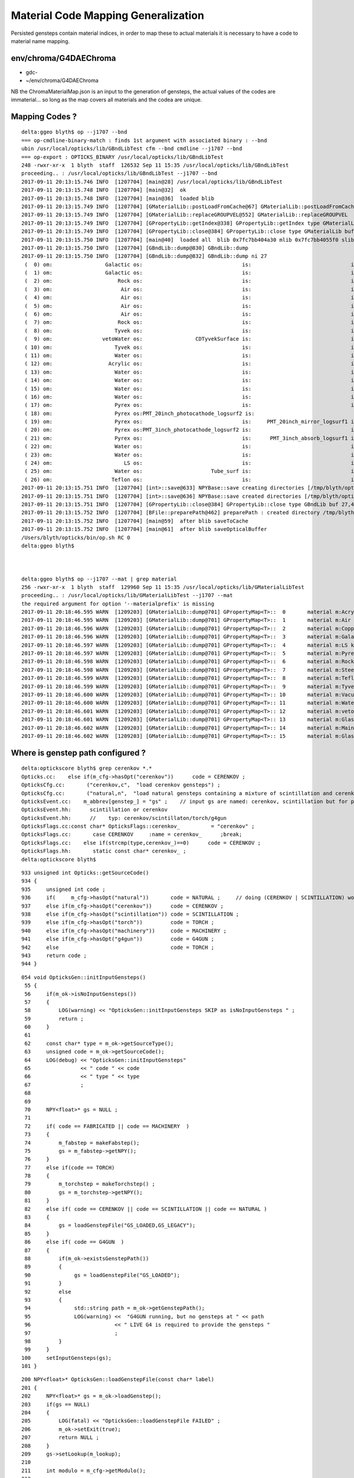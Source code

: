 Material Code Mapping Generalization
=======================================

Persisted gensteps contain material indices, in order to 
map these to actual materials it is necessary to have 
a code to material name mapping. 



env/chroma/G4DAEChroma
------------------------- 

* gdc-
* ~/env/chroma/G4DAEChroma

NB the ChromaMaterialMap.json is an input to the generation of gensteps, 
the actual values of the codes are immaterial... so long as the map covers
all materials and the codea are unique.



Mapping Codes ?
-----------------

::

    delta:ggeo blyth$ op --j1707 --bnd
    === op-cmdline-binary-match : finds 1st argument with associated binary : --bnd
    ubin /usr/local/opticks/lib/GBndLibTest cfm --bnd cmdline --j1707 --bnd
    === op-export : OPTICKS_BINARY /usr/local/opticks/lib/GBndLibTest
    248 -rwxr-xr-x  1 blyth  staff  126532 Sep 11 15:35 /usr/local/opticks/lib/GBndLibTest
    proceeding.. : /usr/local/opticks/lib/GBndLibTest --j1707 --bnd
    2017-09-11 20:13:15.746 INFO  [1207704] [main@28] /usr/local/opticks/lib/GBndLibTest
    2017-09-11 20:13:15.748 INFO  [1207704] [main@32]  ok 
    2017-09-11 20:13:15.748 INFO  [1207704] [main@36]  loaded blib 
    2017-09-11 20:13:15.749 INFO  [1207704] [GMaterialLib::postLoadFromCache@67] GMaterialLib::postLoadFromCache  nore 0 noab 0 nosc 0 xxre 0 xxab 0 xxsc 0 fxre 0 fxab 0 fxsc 0 groupvel 1
    2017-09-11 20:13:15.749 INFO  [1207704] [GMaterialLib::replaceGROUPVEL@552] GMaterialLib::replaceGROUPVEL  ni 15
    2017-09-11 20:13:15.749 INFO  [1207704] [GPropertyLib::getIndex@338] GPropertyLib::getIndex type GMaterialLib TRIGGERED A CLOSE  shortname [Acrylic]
    2017-09-11 20:13:15.749 INFO  [1207704] [GPropertyLib::close@384] GPropertyLib::close type GMaterialLib buf 15,2,39,4
    2017-09-11 20:13:15.750 INFO  [1207704] [main@40]  loaded all  blib 0x7fc7bb404a30 mlib 0x7fc7bb4055f0 slib 0x7fc7bb427200
    2017-09-11 20:13:15.750 INFO  [1207704] [GBndLib::dump@830] GBndLib::dump
    2017-09-11 20:13:15.750 INFO  [1207704] [GBndLib::dump@832] GBndLib::dump ni 27
     (  0) om:                 Galactic os:                                is:                                im:                 Galactic ( 3,-1,-1, 3)
     (  1) om:                 Galactic os:                                is:                                im:                     Rock ( 3,-1,-1, 6)
     (  2) om:                     Rock os:                                is:                                im:                      Air ( 6,-1,-1, 1)
     (  3) om:                      Air os:                                is:                                im:                      Air ( 1,-1,-1, 1)
     (  4) om:                      Air os:                                is:                                im:                       LS ( 1,-1,-1, 4)
     (  5) om:                      Air os:                                is:                                im:                    Steel ( 1,-1,-1, 7)
     (  6) om:                      Air os:                                is:                                im:                    Tyvek ( 1,-1,-1, 9)
     (  7) om:                     Rock os:                                is:                                im:                    Tyvek ( 6,-1,-1, 9)
     (  8) om:                    Tyvek os:                                is:                                im:                vetoWater ( 9,-1,-1,12)
     (  9) om:                vetoWater os:                 CDTyvekSurface is:                                im:                    Tyvek (12, 0,-1, 9)
     ( 10) om:                    Tyvek os:                                is:                                im:                    Water ( 9,-1,-1,11)
     ( 11) om:                    Water os:                                is:                                im:                  Acrylic (11,-1,-1, 0)
     ( 12) om:                  Acrylic os:                                is:                                im:                       LS ( 0,-1,-1, 4)
     ( 13) om:                    Water os:                                is:                                im:                    Steel (11,-1,-1, 7)
     ( 14) om:                    Water os:                                is:                                im:                   Copper (11,-1,-1, 2)
     ( 15) om:                    Water os:                                is:                                im:                    Water (11,-1,-1,11)
     ( 16) om:                    Water os:                                is:                                im:                    Pyrex (11,-1,-1, 5)
     ( 17) om:                    Pyrex os:                                is:                                im:                    Pyrex ( 5,-1,-1, 5)
     ( 18) om:                    Pyrex os:PMT_20inch_photocathode_logsurf2 is:                                im:                   Vacuum ( 5, 4,-1,10)
     ( 19) om:                    Pyrex os:                                is:     PMT_20inch_mirror_logsurf1 im:                   Vacuum ( 5,-1, 2,10)
     ( 20) om:                    Pyrex os:PMT_3inch_photocathode_logsurf2 is:                                im:                   Vacuum ( 5, 8,-1,10)
     ( 21) om:                    Pyrex os:                                is:      PMT_3inch_absorb_logsurf1 im:                   Vacuum ( 5,-1, 5,10)
     ( 22) om:                    Water os:                                is:                                im:                    Tyvek (11,-1,-1, 9)
     ( 23) om:                    Water os:                                is:                                im:                       LS (11,-1,-1, 4)
     ( 24) om:                       LS os:                                is:                                im:                    Steel ( 4,-1,-1, 7)
     ( 25) om:                    Water os:                      Tube_surf is:                                im:                   Teflon (11, 9,-1, 8)
     ( 26) om:                   Teflon os:                                is:                                im:                   Vacuum ( 8,-1,-1,10)
    2017-09-11 20:13:15.751 INFO  [1207704] [int>::save@633] NPYBase::save creating directories [/tmp/blyth/opticks/GBndLib]/tmp/blyth/opticks/GBndLib/GBndLibIndex.npy
    2017-09-11 20:13:15.751 INFO  [1207704] [int>::save@636] NPYBase::save created directories [/tmp/blyth/opticks/GBndLib]
    2017-09-11 20:13:15.751 INFO  [1207704] [GPropertyLib::close@384] GPropertyLib::close type GBndLib buf 27,4,2,39,4
    2017-09-11 20:13:15.752 INFO  [1207704] [BFile::preparePath@462] preparePath : created directory /tmp/blyth/opticks/GItemList
    2017-09-11 20:13:15.752 INFO  [1207704] [main@59]  after blib saveToCache 
    2017-09-11 20:13:15.752 INFO  [1207704] [main@61]  after blib saveOpticalBuffer 
    /Users/blyth/opticks/bin/op.sh RC 0
    delta:ggeo blyth$ 



    delta:ggeo blyth$ op --j1707 --mat | grep material
    256 -rwxr-xr-x  1 blyth  staff  129960 Sep 11 15:35 /usr/local/opticks/lib/GMaterialLibTest
    proceeding.. : /usr/local/opticks/lib/GMaterialLibTest --j1707 --mat
    the required argument for option '--materialprefix' is missing
    2017-09-11 20:18:46.595 WARN  [1209203] [GMaterialLib::dump@701] GPropertyMap<T>::  0       material m:Acrylic k:refractive_index absorption_length scattering_length reemission_prob group_velocity extra_y extra_z extra_w Acrylic
    2017-09-11 20:18:46.595 WARN  [1209203] [GMaterialLib::dump@701] GPropertyMap<T>::  1       material m:Air k:refractive_index absorption_length scattering_length reemission_prob group_velocity extra_y extra_z extra_w Air
    2017-09-11 20:18:46.596 WARN  [1209203] [GMaterialLib::dump@701] GPropertyMap<T>::  2       material m:Copper k:refractive_index absorption_length scattering_length reemission_prob group_velocity extra_y extra_z extra_w Copper
    2017-09-11 20:18:46.596 WARN  [1209203] [GMaterialLib::dump@701] GPropertyMap<T>::  3       material m:Galactic k:refractive_index absorption_length scattering_length reemission_prob group_velocity extra_y extra_z extra_w Galactic
    2017-09-11 20:18:46.597 WARN  [1209203] [GMaterialLib::dump@701] GPropertyMap<T>::  4       material m:LS k:refractive_index absorption_length scattering_length reemission_prob group_velocity extra_y extra_z extra_w LS
    2017-09-11 20:18:46.597 WARN  [1209203] [GMaterialLib::dump@701] GPropertyMap<T>::  5       material m:Pyrex k:refractive_index absorption_length scattering_length reemission_prob group_velocity extra_y extra_z extra_w Pyrex
    2017-09-11 20:18:46.598 WARN  [1209203] [GMaterialLib::dump@701] GPropertyMap<T>::  6       material m:Rock k:refractive_index absorption_length scattering_length reemission_prob group_velocity extra_y extra_z extra_w Rock
    2017-09-11 20:18:46.598 WARN  [1209203] [GMaterialLib::dump@701] GPropertyMap<T>::  7       material m:Steel k:refractive_index absorption_length scattering_length reemission_prob group_velocity extra_y extra_z extra_w Steel
    2017-09-11 20:18:46.599 WARN  [1209203] [GMaterialLib::dump@701] GPropertyMap<T>::  8       material m:Teflon k:refractive_index absorption_length scattering_length reemission_prob group_velocity extra_y extra_z extra_w Teflon
    2017-09-11 20:18:46.599 WARN  [1209203] [GMaterialLib::dump@701] GPropertyMap<T>::  9       material m:Tyvek k:refractive_index absorption_length scattering_length reemission_prob group_velocity extra_y extra_z extra_w Tyvek
    2017-09-11 20:18:46.600 WARN  [1209203] [GMaterialLib::dump@701] GPropertyMap<T>:: 10       material m:Vacuum k:refractive_index absorption_length scattering_length reemission_prob group_velocity extra_y extra_z extra_w Vacuum
    2017-09-11 20:18:46.600 WARN  [1209203] [GMaterialLib::dump@701] GPropertyMap<T>:: 11       material m:Water k:refractive_index absorption_length scattering_length reemission_prob group_velocity extra_y extra_z extra_w Water
    2017-09-11 20:18:46.601 WARN  [1209203] [GMaterialLib::dump@701] GPropertyMap<T>:: 12       material m:vetoWater k:refractive_index absorption_length scattering_length reemission_prob group_velocity extra_y extra_z extra_w vetoWater
    2017-09-11 20:18:46.601 WARN  [1209203] [GMaterialLib::dump@701] GPropertyMap<T>:: 13       material m:GlassSchottF2 k:refractive_index absorption_length scattering_length reemission_prob group_velocity extra_y extra_z extra_w GlassSchottF2
    2017-09-11 20:18:46.602 WARN  [1209203] [GMaterialLib::dump@701] GPropertyMap<T>:: 14       material m:MainH2OHale k:refractive_index absorption_length scattering_length reemission_prob group_velocity extra_y extra_z extra_w MainH2OHale
    2017-09-11 20:18:46.602 WARN  [1209203] [GMaterialLib::dump@701] GPropertyMap<T>:: 15       material m:GlassSchottF2 k:refractive_index absorption_length scattering_length reemission_prob group_velocity extra_y extra_z extra_w GlassSchottF2






Where is genstep path configured ?
----------------------------------


::

    delta:optickscore blyth$ grep cerenkov *.*
    Opticks.cc:    else if(m_cfg->hasOpt("cerenkov"))      code = CERENKOV ;
    OpticksCfg.cc:       ("cerenkov,c",  "load cerenkov gensteps") ;
    OpticksCfg.cc:       ("natural,n",  "load natural gensteps containing a mixture of scintillation and cerenkov steps") ;
    OpticksEvent.cc:    m_abbrev[genstep_] = "gs" ;    // input gs are named: cerenkov, scintillation but for posterity need common output tag
    OpticksEvent.hh:      scintillation or cerenkov
    OpticksEvent.hh:      //    typ: cerenkov/scintillaton/torch/g4gun
    OpticksFlags.cc:const char* OpticksFlags::cerenkov_          = "cerenkov" ;
    OpticksFlags.cc:       case CERENKOV     :name = cerenkov_      ;break;
    OpticksFlags.cc:    else if(strcmp(type,cerenkov_)==0)      code = CERENKOV ;
    OpticksFlags.hh:       static const char* cerenkov_ ;
    delta:optickscore blyth$ 

::

     933 unsigned int Opticks::getSourceCode()
     934 {
     935     unsigned int code ;
     936     if(     m_cfg->hasOpt("natural"))       code = NATURAL ;     // doing (CERENKOV | SCINTILLATION) would entail too many changes 
     937     else if(m_cfg->hasOpt("cerenkov"))      code = CERENKOV ;
     938     else if(m_cfg->hasOpt("scintillation")) code = SCINTILLATION ;
     939     else if(m_cfg->hasOpt("torch"))         code = TORCH ;
     940     else if(m_cfg->hasOpt("machinery"))     code = MACHINERY ;
     941     else if(m_cfg->hasOpt("g4gun"))         code = G4GUN ;
     942     else                                    code = TORCH ;
     943     return code ;
     944 }



::

    054 void OpticksGen::initInputGensteps()
     55 {
     56     if(m_ok->isNoInputGensteps())
     57     {
     58         LOG(warning) << "OpticksGen::initInputGensteps SKIP as isNoInputGensteps " ;
     59         return ;
     60     }
     61 
     62     const char* type = m_ok->getSourceType();
     63     unsigned code = m_ok->getSourceCode();
     64     LOG(debug) << "OpticksGen::initInputGensteps"
     65                << " code " << code
     66                << " type " << type
     67                ;
     68 
     69 
     70     NPY<float>* gs = NULL ;
     71 
     72     if( code == FABRICATED || code == MACHINERY  )
     73     {
     74         m_fabstep = makeFabstep();
     75         gs = m_fabstep->getNPY();
     76     }
     77     else if(code == TORCH)
     78     {
     79         m_torchstep = makeTorchstep() ;
     80         gs = m_torchstep->getNPY();
     81     }
     82     else if( code == CERENKOV || code == SCINTILLATION || code == NATURAL )
     83     {
     84         gs = loadGenstepFile("GS_LOADED,GS_LEGACY");
     85     }
     86     else if( code == G4GUN  )
     87     {
     88         if(m_ok->existsGenstepPath())
     89         {
     90              gs = loadGenstepFile("GS_LOADED");
     91         }
     92         else
     93         {
     94              std::string path = m_ok->getGenstepPath();
     95              LOG(warning) <<  "G4GUN running, but no gensteps at " << path
     96                           << " LIVE G4 is required to provide the gensteps "
     97                           ;
     98         }
     99     }
    100     setInputGensteps(gs);
    101 }


::

    200 NPY<float>* OpticksGen::loadGenstepFile(const char* label)
    201 {
    202     NPY<float>* gs = m_ok->loadGenstep();
    203     if(gs == NULL)
    204     {
    205         LOG(fatal) << "OpticksGen::loadGenstepFile FAILED" ;
    206         m_ok->setExit(true);
    207         return NULL ;
    208     }
    209     gs->setLookup(m_lookup);
    210 
    211     int modulo = m_cfg->getModulo();
    212 
    213     NParameters* parameters = gs->getParameters();
    214     parameters->add<int>("Modulo", modulo );
    215     if(modulo > 0)
    216     {
    217         parameters->add<std::string>("genstepOriginal",   gs->getDigestString()  );
    218         LOG(warning) << "OptickGen::loadGenstepFile applying modulo scaledown " << modulo ;
    219         gs = NPY<float>::make_modulo(gs, modulo);
    220         parameters->add<std::string>("genstepModulo",   gs->getDigestString()  );
    221     }
    222     gs->addActionControl(OpticksActionControl::Parse(label));
    223     return gs ;
    224 }

::

    1221 std::string Opticks::getGenstepPath()
    1222 {
    1223     const char* det = m_spec->getDet();
    1224     const char* typ = m_spec->getTyp();
    1225     const char* tag = m_spec->getTag();
    1226 
    1227     std::string path = NLoad::GenstepsPath(det, typ, tag);
    1228     return path ;
    1229 }
    1230 
    1231 bool Opticks::existsGenstepPath()
    1232 {
    1233     std::string path = getGenstepPath();
    1234     return BFile::ExistsFile(path.c_str());
    1235 }
    1236 
    1237 
    1238 NPY<float>* Opticks::loadGenstep()
    1239 {
    1240     std::string path = getGenstepPath();
    1241     NPY<float>* gs = NPY<float>::load(path.c_str());
    1242     if(!gs)
    1243     {
    1244         LOG(warning) << "Opticks::loadGenstep"
    1245                      << " FAILED TO LOAD GENSTEPS FROM "
    1246                      << " path " << path
    1247                      ;
    1248         return NULL ;
    1249     }
    1250     return gs ;
    1251 }


     08 std::string NLoad::GenstepsPath(const char* det, const char* typ, const char* tag)
      9 {
     10     const char* gensteps_dir = BOpticksResource::GenstepsDir();  // eg /usr/local/opticks/opticksdata/gensteps
     11     BOpticksEvent::SetOverrideEventBase(gensteps_dir) ;
     12     BOpticksEvent::SetLayoutVersion(1) ;
     13 
     14     const char* stem = "" ; // backward compat stem of gensteps
     15     std::string path = BOpticksEvent::path(det, typ, tag, stem, ".npy");
     16 
     17     BOpticksEvent::SetOverrideEventBase(NULL) ;
     18     BOpticksEvent::SetLayoutVersionDefault() ;
     19 
     20     return path ;
     21 }
     22 
     23 NPY<float>* NLoad::Gensteps(const char* det, const char* typ, const char* tag)
     24 {
     25     std::string path = GenstepsPath(det, typ, tag);
     26     NPY<float>* gs = NPY<float>::load(path.c_str()) ;
     27     return gs ;
     28 }


     302 void Opticks::init()
     303 {
     304     m_mode = new OpticksMode(hasArg(COMPUTE_ARG_)) ;
     305 
     306     m_cfg = new OpticksCfg<Opticks>("opticks", this,false);
     307 
     308     m_timer = new Timer("Opticks::");
     309 
     310     m_timer->setVerbose(true);
     311 
     312     m_timer->start();
     313 
     314     m_parameters = new NParameters ;
     315 
     316     m_lastarg = m_argc > 1 ? strdup(m_argv[m_argc-1]) : NULL ;
     317 
     318     m_resource = new OpticksResource(this, m_envprefix, m_lastarg);
     319 
     320     setDetector( m_resource->getDetector() );
     321 
     322     LOG(info) << "Opticks::init DONE " << m_resource->desc()  ;
     323 }




Review Genstep
----------------

::

     07 struct CerenkovStep
      8 {
      9     int Id    ;
     10     int ParentId ;
     11     int MaterialIndex  ;
     12     int NumPhotons ;

     07 struct ScintillationStep
      8 {
      9     int Id    ;
     10     int ParentId ;
     11     int MaterialIndex  ;
     12     int NumPhotons ;
     13 

     07 struct TorchStep
      8 {
      9     
     10     // (0) m_ctrl
     11     int Id    ;
     12     int ParentId ; 
     13     int MaterialIndex  ;
     14     int NumPhotons ;



::

     38 unsigned G4StepNPY::getNumSteps()
     39 {
     40     return m_npy->getShape(0);
     41 }
     42 unsigned G4StepNPY::getNumPhotons(unsigned i)
     43 {
     44     unsigned ni = getNumSteps();
     45     assert(i < ni);
     46     int numPhotons = m_npy->getInt(i,0u,3u);
     47     return numPhotons ;
     48 }
     49 unsigned G4StepNPY::getGencode(unsigned i)
     50 {
     51     unsigned ni = getNumSteps();
     52     assert(i < ni);
     53     unsigned gencode = m_npy->getInt(i,0u,0u);
     54     return gencode  ;
     55 }



Issue : Sep 2017 : Still getting lookup fails 
-----------------------------------------------

Older gensteps from /usr/local/opticks/opticksdata/gensteps/juno/ using 
material indices 48,24,42.

::

    In [89]: c1 = np.load("/usr/local/opticks/opticksdata/gensteps/juno/cerenkov/1.npy")

    In [90]: c1.shape
    Out[90]: (3840, 6, 4)

    In [91]: c1.view(np.int32)[:,0]
    Out[91]: 
    array([[    -1,      1,     48,    322],
           [   -11,      1,     48,    300],
           [   -21,      1,     48,    294],
           ..., 
           [-38371,     12,     48,     11],
           [-38381,      9,     48,     40],
           [-38391,      4,     48,     47]], dtype=int32)

    In [96]: count_unique_sorted( c1[:,0,2].view(np.int32) )
    Out[96]: 
    array([[  48, 3038],
           [  24,  750],
           [  42,   52]], dtype=uint64)


    In [97]: s1 = np.load("/usr/local/opticks/opticksdata/gensteps/juno/scintillation/1.npy")

    In [98]: s1.shape
    Out[98]: (1774, 6, 4)

    In [99]: s1.view(np.int32)[:,0]
    Out[99]: 
    array([[    1,     1,    48,  1032],
           [   51,     1,    48,  1057],
           [  101,     1,    48,   949],
           ..., 
           [88551, 11849,    48,   172],
           [88601, 12296,    48,   176],
           [88651, 12363,    48,    84]], dtype=int32)

    In [100]: count_unique_sorted( s1[:,0,2].view(np.int32) )
    Out[100]: array([[  48, 1774]], dtype=uint64)



Looks to match the dumped $TMP/G4StepNPY_applyLookup_FAIL.npy::

    a = np.load(os.path.expandvars("$TMP/G4StepNPY_applyLookup_FAIL.npy"))

    b = a[:,0,2].view(np.uint32)

    from opticks.ana.nbase import count_unique_sorted

    In [22]: count_unique_sorted(b)
    Out[22]: 
    array([[  48, 3038],
           [  24,  750],
           [  42,   52]], dtype=uint64)

    In [25]: a.shape
    Out[25]: (3840, 6, 4)

    In [26]: a
    Out[26]: 
    array([[[   0.    ,    0.    ,    0.    ,    0.    ],
            [   0.    ,    0.    ,    0.    ,    0.    ],
            [  -0.8609,   -0.1562,   -0.5302,    1.023 ],
            [   0.    ,   -1.    ,    1.    ,  299.7923],
            [   1.    ,    0.    ,    0.    ,    0.6879],
            [   0.5267,  293.2452,  293.2452,    0.    ]],

           [[   0.    ,    0.    ,    0.    ,    0.    ],
            [  -8.4068,   -1.5249,   -5.1779,    0.0333],
            [  -0.8609,   -0.1562,   -0.5302,    1.023 ],
            [   0.    ,   -1.    ,    1.    ,  299.7923],
            [   1.    ,    0.    ,    0.    ,    0.6879],
            [   0.5267,  293.2452,  293.2452,    0.    ]],


    In [56]: a.view(np.uint32)[1800:1850,0]
    Out[56]: 
    array([[  1,   1,  48,  39],
           [  1,   1,  48, 302],
           [  1,   1,  48, 303],
           [  1,   1,  48, 298],
           [  1,   1,  48, 324],
           [  1,   1,  48,  60],
           [  1,   1,  48, 316],
           [  1,   1,  48,  20],
           [  1,   1,  48, 293],
           [  1,   1,  48, 322],
           [  1,   1,  48, 298],
           [  1,   1,  48, 261],
           [  1,   1,  48, 324],
           [  1,   1,  48, 287],
           [  1,   1,  48, 321],
           [  1,   1,  48, 328],
           [  1,   1,  48, 288],
           [  1,   1,  42, 283],
           [  1,   1,  42, 292],
           [  1,   1,  42, 307],
           [  1,   1,  42, 124],
           [  1,   1,  42, 317],
           [  1,   1,  42,  45],
           [  1,   1,  42,  69],
           [  1,   1,  42, 291],
           [  1,   1,  42, 304],
           [  1,   1,  42, 276],
           [  1,   1,  42, 318],
           [  1,   1,  42, 278],
           [  1,   1,  42, 334],
           [  1,   1,  24, 293],
           [  1,   1,  24, 287],
           [  1,   1,  24, 320],
           [  1,   1,  24, 290],
           [  1,   1,  24, 306],
           [  1,   1,  24, 278],
           [  1,   1,  24, 293],
           [  1,   1,  24, 334],
           [  1,   1,  24, 301],
           [  1,   1,  24, 299],
           [  1,   1,  24, 269],
           [  1,   1,  24, 280],
           [  1,   1,  24, 298],
           [  1,   1,  24, 283],
           [  1,   1,  24, 300],
           [  1,   1,  24, 270],
           [  1,   1,  24, 309],
           [  1,   1,  24, 317],
           [  1,   1,  24, 134],
           [  1,   1,  24,  34]], dtype=uint32)
     

    In [60]: a.view(np.uint32)[:,0,0].min()
    Out[60]: 1

    In [61]: a.view(np.uint32)[:,0,0].max()
    Out[61]: 1

    In [62]: 

    In [62]: 

    In [62]: a.view(np.uint32)[:,0,1].max()
    Out[62]: 7780

    In [63]: a.view(np.uint32)[:,0,1].min()
    Out[63]: 1




Newer cerenkov gensteps using different material indices 1,28,27



::

    In [71]: e0 = np.load("/usr/local/opticks/opticksdata/gensteps/juno1707/cerenkov/csl-evt0.npy")

    In [73]: e0.shape
    Out[73]: (43, 6, 4)

    In [74]: e0.view(np.int32)[:,0]
    Out[74]: 
    array([[    -1,      1,      1,    322],
           [ -1001,    134,      1,    137],
           [ -2001,    268,      1,      2],
           [ -3001,      1,      1,    296],
           [ -4001,      1,      1,    304],
           [ -5001,      1,      1,    312],
           [ -6001,    567,      1,    214],
           [ -7001,    645,      1,    297],
           [ -8001,    993,      1,    228],
           [ -9001,      1,      1,    278],
           [-10001,      1,      1,    291],
           [-11001,      1,      1,    285],
           [-12001,      1,      1,    322],
           [-13001,      1,      1,    301],
           [-14001,      1,      1,    308],
           [-15001,   1914,      1,      1],
           [-16001,      1,      1,    327],
           [-17001,   2098,      1,    281],
           [-18001,   2096,      1,    324],
           [-19001,   2526,      1,    319],
           [-20001,   3183,      1,     18],
           [-21001,   3514,      1,    299],
           [-22001,   3949,      1,    313],
           [-23001,   4399,      1,    303],
           [-24001,      1,      1,    314],
           [-25001,      1,      1,    316],
           [-26001,      1,      1,    286],
           [-27001,   4966,      1,     33],
           [-28001,      1,      1,    331],
           [-29001,      1,      1,    293],
           [-30001,   5216,      1,    304],
           [-31001,   5537,      1,     11],
           [-32001,      1,      1,    318],
           [-33001,      1,     28,    263],
           [-34001,      1,     28,    279],
           [-35001,      1,     27,    317],
           [-36001,      1,     27,    266],
           [-37001,      1,     27,    301],
           [-38001,      1,     27,    294],
           [-39001,   6315,     27,     62],
           [-40001,   5975,     27,    275],
           [-41001,   5903,     28,    317],
           [-42001,   9479,     28,    326]], dtype=int32)


    In [75]: e1 = np.load("/usr/local/opticks/opticksdata/gensteps/juno1707/cerenkov/csl-evt1.npy")

    In [76]: e1.shape
    Out[76]: (36, 6, 4)

    In [77]: e1.view(np.int32)[:,0]
    Out[77]: 
    array([[    -1,      1,      1,    299],
           [ -1001,      1,      1,    329],
           [ -2001,    185,      1,    286],
           [ -3001,      1,      1,    308],
           [ -4001,      1,      1,    299],
           [ -5001,      1,      1,    347],
           [ -6001,      1,      1,    301],
           [ -7001,      1,      1,    222],
           [ -8001,   1014,      1,    291],
           [ -9001,      1,      1,    313],
           [-10001,      1,      1,    272],
           [-11001,      1,      1,    293],
           [-12001,      1,      1,    297],
           [-13001,      1,      1,    292],
           [-14001,   1792,      1,     93],
           [-15001,      1,      1,    300],
           [-16001,      1,      1,    293],
           [-17001,   2223,      1,    282],
           [-18001,   2150,      1,    315],
           [-19001,      1,      1,    313],
           [-20001,      1,      1,    321],
           [-21001,      1,      1,    259],
           [-22001,   3293,      1,     16],
           [-23001,      1,      1,    309],
           [-24001,      1,      1,    338],
           [-25001,      1,      1,    318],
           [-26001,      1,      1,    308],
           [-27001,      1,      1,    333],
           [-28001,      1,     28,    173],
           [-29001,      1,     28,    302],
           [-30001,      1,     27,    259],
           [-31001,      1,     27,    297],
           [-32001,      1,     27,    306],
           [-33001,      1,     27,    312],
           [-34001,   4270,     27,    314],
           [-35001,   3880,     28,     13]], dtype=int32)


    In [78]: e2 = np.load("/usr/local/opticks/opticksdata/gensteps/juno1707/cerenkov/csl-evt2.npy")

    In [79]: e2.shape
    Out[79]: (49, 6, 4)

    In [80]: e2.view(np.int32)[:,0]
    Out[80]: 
    array([[    -1,      1,      1,    284],
           [ -1001,      1,      1,    318],
           [ -2001,      1,      1,    302],
           [ -3001,    344,      1,    299],
           [ -4001,    659,      1,      6],
           [ -5001,    879,      1,    299],
           [ -6001,    379,      1,    319],
           [ -7001,    344,      1,    320],
           [ -8001,    344,      1,    282],
           [ -9001,   2196,      1,    282],
           [-10001,   2696,      1,    320],
           [-11001,   3160,      1,     50],
           [-12001,   3393,      1,    347],
           [-13001,   3881,      1,    307],
           [-14001,   4144,      1,     90],
           [-15001,   4384,      1,    309],
           [-16001,    344,      1,    317],
           [-17001,    344,      1,    282],
           [-18001,      1,      1,    173],
           [-19001,      1,      1,    302],
           [-20001,      1,      1,    295],
           [-21001,      1,      1,    324],
           [-22001,   5516,      1,    134],
           [-23001,      1,      1,     27],
           [-24001,      1,      1,    290],
           [-25001,      1,      1,    321],
           [-26001,      1,      1,    307],
           [-27001,      1,      1,    301],
           [-28001,      1,      1,    278],
           [-29001,      1,      1,    291],
           [-30001,      1,      1,    291],
           [-31001,   6390,      1,    279],
           [-32001,   6497,      1,    338],
           [-33001,   6585,      1,    299],
           [-34001,      1,      1,    290],
           [-35001,      1,      1,    289],
           [-36001,      1,      1,    288],
           [-37001,      1,      1,    277],
           [-38001,      1,      1,    276],
           [-39001,      1,     28,    237],
           [-40001,      1,     28,    300],
           [-41001,      1,     27,    320],
           [-42001,      1,     27,    266],
           [-43001,      1,     27,    270],
           [-44001,      1,     27,    285],
           [-45001,      1,     27,    305],
           [-46001,   8163,     27,    312],
           [-47001,   8002,     27,    304],
           [-48001,   7449,     28,    139]], dtype=int32)



Newer scintillation all with material 48::


    In [81]: s0 = np.load("/usr/local/opticks/opticksdata/gensteps/juno1707/scintillation/ssl-evt0.npy")

    In [82]: s0.shape
    Out[82]: (89, 6, 4)

    In [83]: s0.view(np.int32)[:,0]
    Out[83]: 
    array([[    1,     1,    48,  1032],
           [ 1001,     1,    48,   569],
           [ 2001,     1,    48,   842],
           [ 3001,     1,    48,  1165],
           [ 4001,     1,    48,  1224],
           [ 5001,     1,    48,  1481],
           [ 6001,   290,    48,   362],
           [ 7001,     1,    48,  1105],
           [ 8001,   348,    48,   543],
           [ 9001,   383,    48,  1325],
           [10001,     1,    48,  1019],
           [11001,     1,    48,   840],
           [12001,   474,    48,   547],
    ...

    In [84]: s1 = np.load("/usr/local/opticks/opticksdata/gensteps/juno1707/scintillation/ssl-evt1.npy")

    In [85]: s1.shape
    Out[85]: (73, 6, 4)

    In [86]: s1.view(np.int32)[:,0]
    Out[86]: 
    array([[    1,     1,    48,   927],
           [ 1001,     1,    48,  1289],
           [ 2001,    78,    48,   572],
           [ 3001,     1,    48,   964],
           [ 4001,   150,    48,   475],
           [ 5001,   185,    48,  1157],
           [ 6001,     1,    48,  1273],
           [ 7001,   273,    48,   543],
           [ 8001,   307,    48,   923],
           [ 9001,     1,    48,  1080],
           [10001,     1,    48,   996],
           [11001,   446,    48,    49],
           [12001,   404,    48,  1233],
           [13001,     1,    48,  1036],
           [14001,     1,    48,   912],
           [15001,     1,    48,   923],
           [16001,   770,    48,   586],
           [17001,   820,    48,  1294],
           [18001,   853,    48,   604],
           [19001,   875,    48,  1219],
           [20001,     1,    48,  1018],
           [21001,  1014,    48,   463],
           [22001,  1092,    48,  1191],
           [23001,  1050,    48,  1104],
           [24001,     1,    48,   880],

    In [87]: s2 = np.load("/usr/local/opticks/opticksdata/gensteps/juno1707/scintillation/ssl-evt2.npy")

    In [88]: s2.view(np.int32)[:,0]
    Out[88]: 
    array([[     1,      1,     48,   1070],
           [  1001,     47,     48,    192],
           [  2001,      1,     48,    864],
           [  3001,      1,     48,    864],
           [  4001,      1,     48,   1127],
           [  5001,    259,     48,   1067],
           [  6001,      1,     48,   1117],
           [  7001,      1,     48,    824],
           [  8001,    380,     48,   1399],
           [  9001,    503,     48,    575],
           [ 10001,    562,     48,   1221],
           [ 11001,    692,     48,     40],
           [ 12001,    816,     48,    347],
           [ 13001,    893,     48,    547],
           [ 14001,    966,     48,    555],
           [ 15001,   1064,     48,     46],
           [ 16001,   1157,     48,    241],
           [ 17001,   1295,     48,      2],
           [ 18001,   1394,     48,   1242],
           [ 19001,    379,     48,   1115],
           [ 20001,   1600,     48,    585],
           [ 21001,   1656,     48,      5],
           [ 22001,   1827,     48,      1],
           [ 23001,   1941,     48,   1418],



Issue : Dec 2016 : Lookup fails with live g4gun
-------------------------------------------------

* HUH did not do anything substantial but it seems not to be happening anymore


::

    delta:opticksgeo blyth$ opticks-find applyLookup
    ./ok/ok.bash:G4StepNPY::applyLookup does a to b mapping between lingo which is invoked 
    ./ok/ok.bash:     553         genstep.applyLookup(0, 2);   // translate materialIndex (1st quad, 3rd number) from chroma to GGeo 

    ./optickscore/OpticksEvent.cc:    m_g4step->applyLookup(0, 2);  // jj, kk [1st quad, third value] is materialIndex
    ./optickscore/OpticksEvent.cc:    idx->applyLookup<unsigned char>(phosel_values);
    ./optickscore/tests/IndexerTest.cc:    idx->applyLookup<unsigned char>(phosel->getValues());
    ./opticksnpy/tests/NLookupTest.cc:    cs.applyLookup(0, 2); // materialIndex  (1st quad, 3rd number)

    ./opticksnpy/G4StepNPY.cpp:bool G4StepNPY::applyLookup(unsigned int index)
    ./opticksnpy/G4StepNPY.cpp:        printf(" G4StepNPY::applyLookup  %3u -> %3d  a[%s] b[%s] \n", acode, bcode, aname.c_str(), bname.c_str() );
    ./opticksnpy/G4StepNPY.cpp:        printf("G4StepNPY::applyLookup failed to translate acode %u : %s \n", acode, aname.c_str() );
    ./opticksnpy/G4StepNPY.cpp:void G4StepNPY::applyLookup(unsigned int jj, unsigned int kk)
    ./opticksnpy/G4StepNPY.cpp:            bool ok = applyLookup(index);
    ./opticksnpy/G4StepNPY.cpp:       LOG(fatal) << "G4StepNPY::applyLookup"
    ./opticksnpy/G4StepNPY.cpp:       m_npy->save("$TMP/G4StepNPY_applyLookup_FAIL.npy");
    ./opticksnpy/G4StepNPY.cpp:       dumpLookupFails("G4StepNPY::applyLookup");
    ./opticksnpy/G4StepNPY.hpp:       void applyLookup(unsigned int jj, unsigned int kk);
    ./opticksnpy/G4StepNPY.hpp:       bool applyLookup(unsigned int index);



::

    075 void OpticksRun::setGensteps(NPY<float>* gensteps)
     76 {
     77     LOG(info) << "OpticksRun::setGensteps " << gensteps->getShapeString() ;
     78 
     79     assert(m_evt && m_g4evt && "must OpticksRun::createEvent prior to OpticksRun::setGensteps");
     80 
     81     m_g4evt->setGenstepData(gensteps);
     82 
     83     passBaton(); 
     84 }
     85 
     86 void OpticksRun::passBaton()
     87 {
     88     NPY<float>* nopstep = m_g4evt->getNopstepData() ;
     89     NPY<float>* genstep = m_g4evt->getGenstepData() ;
     90 
     91     LOG(info) << "OpticksRun::passBaton"
     92               << " nopstep " << nopstep
     93               << " genstep " << genstep
     94               ;
     95 
     96 
     97    //
     98    // Not-cloning as these buffers are not actually distinct 
     99    // between G4 and OK.
    100    //
    101    // Nopstep and Genstep should be treated as owned 
    102    // by the m_g4evt not the Opticks m_evt 
    103    // where the m_evt pointers are just weak reference guests 
    104    //
    105 
    106     m_evt->setNopstepData(nopstep);
    107     m_evt->setGenstepData(genstep);
    108 }


::

    0938 void OpticksEvent::setGenstepData(NPY<float>* genstep_data, bool progenitor, const char* oac_label)
     939 {
     940     int nitems = NPYBase::checkNumItems(genstep_data);
     941     if(nitems < 1)
     942     {
     943          LOG(warning) << "OpticksEvent::setGenstepData SKIP "
     944                       << " nitems " << nitems
     945                       ;
     946          return ;
     947     }
     948 
     949     importGenstepData(genstep_data, oac_label );
     950 
     951     setBufferControl(genstep_data);
     952 
     953     m_genstep_data = genstep_data  ;
     954     m_parameters->add<std::string>("genstepDigest",   m_genstep_data->getDigestString()  );
     955 
     956     //                                                j k l sz   type        norm   iatt  item_from_dim
     957     ViewNPY* vpos = new ViewNPY("vpos",m_genstep_data,1,0,0,4,ViewNPY::FLOAT,false,false, 1);    // (x0, t0)                     2nd GenStep quad 
     958     ViewNPY* vdir = new ViewNPY("vdir",m_genstep_data,2,0,0,4,ViewNPY::FLOAT,false,false, 1);    // (DeltaPosition, step_length) 3rd GenStep quad
     959 
     960     m_genstep_vpos = vpos ;
     961 
     962     m_genstep_attr = new MultiViewNPY("genstep_attr");
     963     m_genstep_attr->add(vpos);
     964     m_genstep_attr->add(vdir);
     965 
     966     {
     967         m_num_gensteps = m_genstep_data->getShape(0) ;
     968         unsigned int num_photons = m_genstep_data->getUSum(0,3);
     969         bool resize = progenitor ;
     970         setNumPhotons(num_photons, resize); // triggers a resize   <<<<<<<<<<<<< SPECIAL HANDLING OF GENSTEP <<<<<<<<<<<<<<
     971     }
     972 }




    1046 void OpticksEvent::importGenstepData(NPY<float>* gs, const char* oac_label)
    1047 {
    1048     Parameters* gsp = gs->getParameters();
    1049     m_parameters->append(gsp);
    1050 
    1051     gs->setBufferSpec(OpticksEvent::GenstepSpec(isCompute()));
    1052 
    1053     assert(m_g4step == NULL && "OpticksEvent::importGenstepData can only do this once ");
    1054     m_g4step = new G4StepNPY(gs);
    1055 
    1056     OpticksActionControl oac(gs->getActionControlPtr());
    1057     if(oac_label)
    1058     {
    1059         LOG(debug) << "OpticksEvent::importGenstepData adding oac_label " << oac_label ;
    1060         oac.add(oac_label);
    1061     }
    1062 
    1063 
    1064     LOG(debug) << "OpticksEvent::importGenstepData"
    1065                << brief()
    1066                << " shape " << gs->getShapeString()
    1067                << " " << oac.description("oac")
    1068                ;
    1069 
    1070     if(oac("GS_LEGACY"))
    1071     {
    1072         translateLegacyGensteps(gs);
    1073     }
    1074     else if(oac("GS_TORCH"))
    1075     {
    1076         LOG(debug) << " checklabel of torch steps  " << oac.description("oac") ;
    1077         m_g4step->checklabel(TORCH);
    1078     }
    1079     else if(oac("GS_FABRICATED"))
    1080     {
    1081         m_g4step->checklabel(FABRICATED);
    1082     }
    1083     else
    1084     {
    1085         LOG(debug) << " checklabel of non-legacy (collected direct) gensteps  " << oac.description("oac") ;
    1086         m_g4step->checklabel(CERENKOV, SCINTILLATION);
    1087     }
    1088 
    1089     m_g4step->countPhotons();
    .... 
    1105 }
    1106 



    0986 void OpticksEvent::translateLegacyGensteps(NPY<float>* gs)
     987 {
     988     OpticksActionControl oac(gs->getActionControlPtr());
     989     bool gs_torch = oac.isSet("GS_TORCH") ;
     990     bool gs_legacy = oac.isSet("GS_LEGACY") ;
     991 
     992     if(!gs_legacy) return ;
     993     assert(!gs_torch); // there are no legacy torch files ?
     994 
     995     if(gs->isGenstepTranslated())
     996     {
     997         LOG(warning) << "OpticksEvent::translateLegacyGensteps already translated " ;
     998         return ;
     999     }
    1000 
    1001     gs->setGenstepTranslated();
    1002 
    1003     NLookup* lookup = gs->getLookup();
    1004     if(!lookup)
    1005             LOG(fatal) << "OpticksEvent::translateLegacyGensteps"
    1006                        << " IMPORT OF LEGACY GENSTEPS REQUIRES gs->setLookup(NLookup*) "
    1007                        << " PRIOR TO OpticksEvent::setGenstepData(gs) "
    1008                        ;
    1009 
    1010     assert(lookup);
    1011 
    1012     m_g4step->relabel(CERENKOV, SCINTILLATION);
    1013 
    1014     // CERENKOV or SCINTILLATION codes are used depending on 
    1015     // the sign of the pre-label 
    1016     // this becomes the ghead.i.x used in cu/generate.cu
    1017     // which dictates what to generate
    1018 
    1019     lookup->close("OpticksEvent::translateLegacyGensteps GS_LEGACY");
    1020 
    1021     m_g4step->setLookup(lookup);
    1022     m_g4step->applyLookup(0, 2);  // jj, kk [1st quad, third value] is materialIndex
    1023     // replaces original material indices with material lines
    1024     // for easy access to properties using boundary_lookup GPU side
    1025 
    1026 }





Legacy Approach
----------------

Translate on load
~~~~~~~~~~~~~~~~~~~

Genstep material indices are translated into GPU material lines on loading the file,
to keep things simple GPU side.

`NPY<float>* OpticksHub::loadGenstepFile()`::

    389     G4StepNPY* g4step = new G4StepNPY(gs);
    390     g4step->relabel(CERENKOV, SCINTILLATION);
    391     // which code is used depends in the sign of the pre-label 
    392     // becomes the ghead.i.x used in cu/generate.cu
    393 
    394     if(m_opticks->isDayabay())
    395     {
    396         // within GGeo this depends on GBndLib
    397         NLookup* lookup = m_ggeo ? m_ggeo->getLookup() : NULL ;
    398         if(lookup)
    399         {
    400             g4step->setLookup(lookup);
    401             g4step->applyLookup(0, 2);  // jj, kk [1st quad, third value] is materialIndex
    402             //
    403             // replaces original material indices with material lines
    404             // for easy access to properties using boundary_lookup GPU side
    405             //
    406         }
    407         else
    408         {
    409             LOG(warning) << "OpticksHub::loadGenstepFile not applying lookup" ;
    410         }
    411     }
    412     return gs ;
         

* with in memory gensteps direct from G4, need to do the 
  same thing but with the lookup will need to be different


Lookups
~~~~~~~~~

* npy-/NLookup does the mapping

::

     /// setupLookup is invoked by GGeo::loadGeometry

     620 void GGeo::setupLookup()
     621 {
     622     //  maybe this belongs in GBndLib ?
     623     //
     624     m_lookup = new NLookup() ;
     625 
     626     const char* cmmd = m_opticks->getDetectorBase() ;
     627 
     628     m_lookup->loadA( cmmd, "ChromaMaterialMap.json", "/dd/Materials/") ;
     629 
     630     std::map<std::string, unsigned int>& msu  = m_lookup->getB() ;
     631 
     632     m_bndlib->fillMaterialLineMap( msu ) ;
     633 
     634     m_lookup->crossReference();
     635 
     636     //m_lookup->dump("GGeo::setupLookup");  
     637 }



ggeo-/tests/NLookupTest.cc::

    GBndLib* blib = GBndLib::load(m_opticks, true );

    NLookup* m_lookup = new NLookup();

    const char* cmmd = m_opticks->getDetectorBase() ;

    m_lookup->loadA( cmmd , "ChromaMaterialMap.json", "/dd/Materials/") ;

    std::map<std::string, unsigned int>& msu = m_lookup->getB() ;

    blib->fillMaterialLineMap( msu ) ;     // shortname eg "GdDopedLS" to material line mapping 

    m_lookup->crossReference();

    m_lookup->dump("ggeo-/NLookupTest");



ChromaMaterialMap.json contains name to code mappings used 
for a some very old gensteps that were produced by G4DAEChroma
and which are still in use.
As the assumption of all gensteps being produced the same
way and with the same material mappings will soon become 
incorrect, need a more flexible way.

Perhaps a sidecar file to the gensteps .npy should
contain material mappings, and if it doesnt exist then 
defaults are used ?

::

    simon:DayaBay blyth$ cat ChromaMaterialMap.json | tr "," "\n"
    {"/dd/Materials/OpaqueVacuum": 18
     "/dd/Materials/Pyrex": 21
     "/dd/Materials/PVC": 20
     "/dd/Materials/NitrogenGas": 16
     "/dd/Materials/Teflon": 24
     "/dd/Materials/ESR": 9
     "/dd/Materials/MineralOil": 14


Changes
---------

* move NLookup to live up in OpticksHub in order to 
  configure it from the hub prior to geometry loading 
  when the lookup cross referencing is done
 


